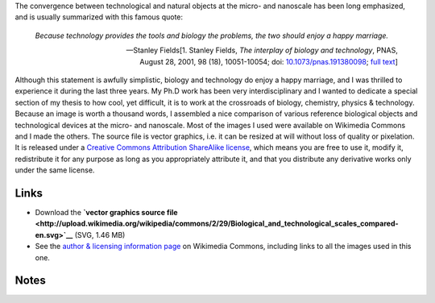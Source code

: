 .. title: Interdisciplinarity, biology & micro-nanotechnologies
.. slug: interdisciplinarity-biology-micro-nanotechnologies
.. date: 2008-07-07 10:45:45
.. tags: interdisciplinarity,SVG,Design,Scientific communication
.. description: 
.. wp-status: publish

The convergence between technological and natural objects at the micro- and nanoscale has been long emphasized, and is usually summarized with this famous quote:

    *Because technology provides the tools and biology the problems, the two should enjoy a happy marriage.*

    — Stanley Fields[1. Stanley Fields, *The interplay of biology and technology*, PNAS, August 28, 2001, 98 (18), 10051-10054; doi: `10.1073/pnas.191380098 <http://dx.doi.org/10.1073/pnas.191380098>`__; `full text <http://www.pnas.org/content/98/18/10051.full>`__]

Although this statement is awfully simplistic, biology and technology do enjoy a happy marriage, and I was thrilled to experience it during the last three years. My Ph.D work has been very interdisciplinary and I wanted to dedicate a special section of my thesis to how cool, yet difficult, it is to work at the crossroads of biology, chemistry, physics & technology. Because an image is worth a thousand words, I assembled a nice comparison of various reference biological objects and technological devices at the micro- and nanoscale. Most of the images I used were available on Wikimedia Commons and I made the others. The source file is vector graphics, i.e. it can be resized at will without loss of quality or pixelation. It is released under a `Creative Commons Attribution ShareAlike license <http://creativecommons.org/licenses/by-sa/2.5/>`__, which means you are free to use it, modify it, redistribute it for any purpose as long as you appropriately attribute it, and that you distribute any derivative works only under the same license.

Links
=====

-  Download the **`vector graphics source file <http://upload.wikimedia.org/wikipedia/commons/2/29/Biological_and_technological_scales_compared-en.svg>`__** (SVG, 1.46 MB)
-  See the `author & licensing information page <http://commons.wikimedia.org/wiki/File:Biological_and_technological_scales_compared-en.svg>`__ on Wikimedia Commons, including links to all the images used in this one.

Notes
=====
